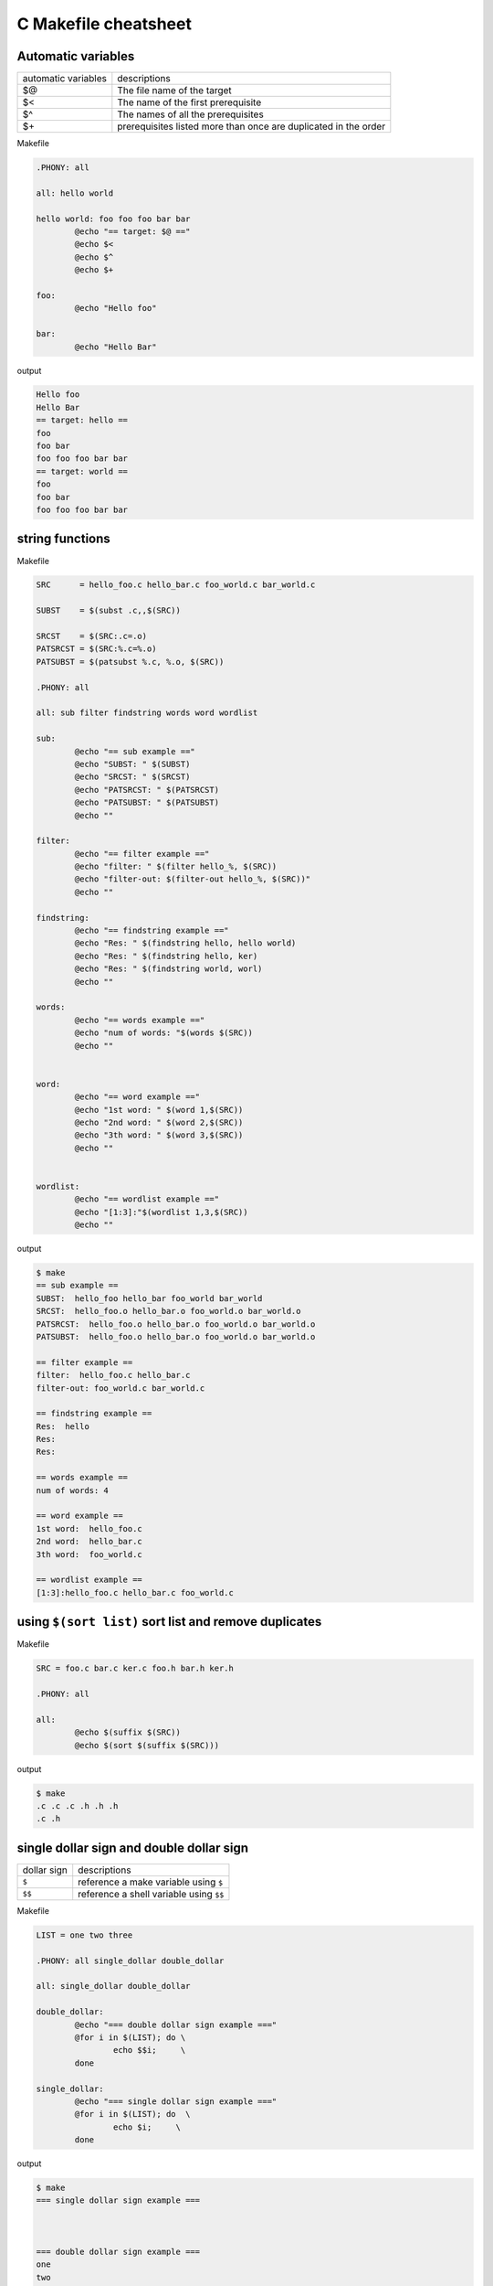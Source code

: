 ======================
C Makefile cheatsheet
======================

Automatic variables
--------------------

+------------------------+-----------------------------------------------------------------+
|   automatic variables  |        descriptions                                             |
+------------------------+-----------------------------------------------------------------+
|         $@             | The file name of the target                                     |
+------------------------+-----------------------------------------------------------------+
|         $<             | The name of the first prerequisite                              |
+------------------------+-----------------------------------------------------------------+
|         $^             | The names of all the prerequisites                              |
+------------------------+-----------------------------------------------------------------+
|         $\+            | prerequisites listed more than once are duplicated in the order |
+------------------------+-----------------------------------------------------------------+

Makefile

.. code-block:: make

    .PHONY: all

    all: hello world

    hello world: foo foo foo bar bar
            @echo "== target: $@ =="
            @echo $<
            @echo $^
            @echo $+

    foo:
            @echo "Hello foo"

    bar:
            @echo "Hello Bar"

output

.. code-block:: bash

    Hello foo
    Hello Bar
    == target: hello ==
    foo
    foo bar
    foo foo foo bar bar
    == target: world ==
    foo
    foo bar
    foo foo foo bar bar


string functions
-----------------

Makefile

.. code-block:: make

    SRC      = hello_foo.c hello_bar.c foo_world.c bar_world.c

    SUBST    = $(subst .c,,$(SRC))

    SRCST    = $(SRC:.c=.o)
    PATSRCST = $(SRC:%.c=%.o)
    PATSUBST = $(patsubst %.c, %.o, $(SRC))

    .PHONY: all

    all: sub filter findstring words word wordlist

    sub:
            @echo "== sub example =="
            @echo "SUBST: " $(SUBST)
            @echo "SRCST: " $(SRCST)
            @echo "PATSRCST: " $(PATSRCST)
            @echo "PATSUBST: " $(PATSUBST)
            @echo ""

    filter:
            @echo "== filter example =="
            @echo "filter: " $(filter hello_%, $(SRC))
            @echo "filter-out: $(filter-out hello_%, $(SRC))"
            @echo ""

    findstring:
            @echo "== findstring example =="
            @echo "Res: " $(findstring hello, hello world)
            @echo "Res: " $(findstring hello, ker)
            @echo "Res: " $(findstring world, worl)
            @echo ""

    words:
            @echo "== words example =="
            @echo "num of words: "$(words $(SRC))
            @echo ""


    word:
            @echo "== word example =="
            @echo "1st word: " $(word 1,$(SRC))
            @echo "2nd word: " $(word 2,$(SRC))
            @echo "3th word: " $(word 3,$(SRC))
            @echo ""


    wordlist:
            @echo "== wordlist example =="
            @echo "[1:3]:"$(wordlist 1,3,$(SRC))
            @echo ""

output

.. code-block:: bash

    $ make
    == sub example ==
    SUBST:  hello_foo hello_bar foo_world bar_world
    SRCST:  hello_foo.o hello_bar.o foo_world.o bar_world.o
    PATSRCST:  hello_foo.o hello_bar.o foo_world.o bar_world.o
    PATSUBST:  hello_foo.o hello_bar.o foo_world.o bar_world.o

    == filter example ==
    filter:  hello_foo.c hello_bar.c
    filter-out: foo_world.c bar_world.c

    == findstring example ==
    Res:  hello
    Res: 
    Res: 

    == words example ==
    num of words: 4

    == word example ==
    1st word:  hello_foo.c
    2nd word:  hello_bar.c
    3th word:  foo_world.c

    == wordlist example ==
    [1:3]:hello_foo.c hello_bar.c foo_world.c


using ``$(sort list)`` sort list and remove duplicates
-------------------------------------------------------

Makefile 

.. code-block:: make
    
    SRC = foo.c bar.c ker.c foo.h bar.h ker.h

    .PHONY: all

    all:
            @echo $(suffix $(SRC))
            @echo $(sort $(suffix $(SRC)))

output

.. code-block:: bash

    $ make
    .c .c .c .h .h .h
    .c .h

single dollar sign and double dollar sign
------------------------------------------

+-------------+-----------------------------------------+
| dollar sign | descriptions                            |
+-------------+-----------------------------------------+
|     ``$``   | reference a make variable using ``$``   |
+-------------+-----------------------------------------+
|    ``$$``   | reference a shell variable using ``$$`` |
+-------------+-----------------------------------------+

Makefile

.. code-block:: make

    LIST = one two three

    .PHONY: all single_dollar double_dollar

    all: single_dollar double_dollar

    double_dollar:
            @echo "=== double dollar sign example ==="
            @for i in $(LIST); do \
                    echo $$i;     \
            done

    single_dollar:
            @echo "=== single dollar sign example ==="
            @for i in $(LIST); do  \
                    echo $i;     \
            done


output

.. code-block:: bash

    $ make
    === single dollar sign example ===



    === double dollar sign example ===
    one
    two
    three


build executable files respectively
------------------------------------

directory layout

.. code-block:: bash

    .
    |-- Makefile
    |-- bar.c
    |-- bar.h
    |-- foo.c
    `-- foo.h

Makefile

.. code-block:: make

    # CFLAGS: Extra flags to give to the C compiler
    CFLAGS   += -Werror -Wall -O2 -g
    SRC       = $(wildcard *.c)
    OBJ       = $(SRC:.c=.o)
    EXE       = $(subst .c,,$(SRC))

    .PHONY: all clean

    all: $(OBJ) $(EXE)

    clean:
        rm -rf *.o *.so *.a *.la $(EXE)


output

.. code-block:: bash

    $ make
    cc -Werror -Wall -O2 -g   -c -o foo.o foo.c
    cc -Werror -Wall -O2 -g   -c -o bar.o bar.c
    cc   foo.o   -o foo
    cc   bar.o   -o bar


using ``$(eval)`` predefine variables
--------------------------------------

without ``$(eval)``

.. code-block:: make

    SRC = $(wildcard *.c)
    EXE = $(subst .c,,$(SRC))

    define PROGRAM_template
    $1_SHARED = lib$(strip $1).so
    endef

    .PHONY: all

    $(foreach exe, $(EXE), $(call PROGRAM_template, $(exe)))

    all:
            @echo $(foo_SHARED)
            @echo $(bar_SHARED)

output

.. code-block:: bash

    $ make
    Makefile:11: *** missing separator.  Stop.


with ``$(evall)``

.. code-block:: make

    CFLAGS  += -Wall -g -O2 -I./include
    SRC = $(wildcard *.c)
    EXE = $(subst .c,,$(SRC))

    define PROGRAM_template
    $1_SHARED = lib$(strip $1).so
    endef

    .PHONY: all

    $(foreach exe, $(EXE), $(eval $(call PROGRAM_template, $(exe))))

    all:
            @echo $(foo_SHARED)
            @echo $(bar_SHARED)

output

.. code-block:: bash

    $ make
    libfoo.so
    libbar.so


build subdir and link together
-------------------------------

directory layout

.. code-block:: bash

    .
    |-- Makefile
    |-- include
    |   `-- foo.h
    `-- src
        |-- foo.c
        `-- main.c

Makefile

.. code-block:: make

    CFLAGS  += -Wall -g -O2 -I./include
    SRC     = $(wildcard src/*.c)
    OBJ     = $(SRC:.c=.o)
    EXE     = main

    .PHONY: all clean

    all: $(OBJ) $(EXE)

    $(EXE): $(OBJ)
            $(CC) $(LDFLAGS) -o $@ $^

    %.o: %.c
            $(CC) $(CFLAGS) -c $< -o $@

    clean:
            rm -rf *.o *.so *.a *.la $(EXE) src/*.o src/*.so src/*a

output

.. code-block:: bash

    $ make
    cc -Wall -g -O2 -I./include -c src/foo.c -o src/foo.o
    cc -Wall -g -O2 -I./include -c src/main.c -o src/main.o
    cc  -o main src/foo.o src/main.o 


build shared library
---------------------

directory layout

.. code-block:: bash

    .
    |-- Makefile
    |-- include
    |   `-- common.h
    `-- src
        |-- bar.c
        `-- foo.c

Makefile

.. code-block:: make

    SONAME    = libfoobar.so.1
    SHARED    = src/libfoobar.so.1.0.0
    SRC       = $(wildcard src/*.c)
    OBJ       = $(SRC:.c=.o)

    CFLAGS    += -Wall -Werror -fPIC -O2 -g -I./include
    LDFLAGS   += -shared -Wl,-soname,$(SONAME)

    .PHONY: all clean

    all: $(SHARED) $(OBJ)

    $(SHARED): $(OBJ)
            $(CC) $(LDFLAGS) -o $@ $^

    %.o: %.c
            $(CC) $(CFLAGS) -c $^ -o $@

    clean:
            rm -rf src/*.o src/*.so.* src/*.a src/*.la

output

.. code-block:: bash

    $ make
    cc -Wall -Werror -fPIC -O2 -g -I./include -c src/foo.c -o src/foo.o
    cc -Wall -Werror -fPIC -O2 -g -I./include -c src/bar.c -o src/bar.o
    cc -shared -Wl,-soname,libfoobar.so.1 -o src/libfoobar.so.1.0.0 src/foo.o src/bar.o


build shared and static library
--------------------------------

directory layout

.. code-block:: bash

    .
    |-- Makefile
    |-- include
    |   |-- bar.h
    |   `-- foo.h
    `-- src
        |-- Makefile
        |-- bar.c
        `-- foo.c

Makefile

.. code-block:: make

    SUBDIR = src

    .PHONY: all clean $(SUBDIR)

    all: $(SUBDIR)

    clean: $(SUBDIR)

    $(SUBDIR):
            make -C $@ $(MAKECMDGOALS)


src/Makefile

.. code-block:: bash

    SRC      = $(wildcard *.c)
    OBJ      = $(SRC:.c=.o)
    LIB      = libfoobar

    STATIC   = $(LIB).a
    SHARED   = $(LIB).so.1.0.0
    SONAME   = $(LIB).so.1
    SOFILE   = $(LIB).so

    CFLAGS  += -Wall -Werror -g -O2 -fPIC -I../include
    LDFLAGS += -shared -Wl,-soname,$(SONAME)

    .PHONY: all clean

    all: $(STATIC) $(SHARED) $(SONAME) $(SOFILE)

    $(SOFILE): $(SHARED)
            ln -sf $(SHARED) $(SOFILE)

    $(SONAME): $(SHARED)
            ln -sf $(SHARED) $(SONAME)

    $(SHARED): $(STATIC)
            $(CC) $(LDFLAGS) -o $@ $<

    $(STATIC): $(OBJ)
            $(AR) $(ARFLAGS) $@ $^

    %.o: %.c
            $(CC) $(CFLAGS) -c -o $@ $<

    clean:
            rm -rf *.o *.a *.so *.so.*

output

.. code-block:: bash

    $ make
    make -C src 
    make[1]: Entering directory '/root/test/src'
    cc -Wall -Werror -g -O2 -fPIC -I../include -c -o foo.o foo.c
    cc -Wall -Werror -g -O2 -fPIC -I../include -c -o bar.o bar.c
    ar rv libfoobar.a foo.o bar.o
    ar: creating libfoobar.a
    a - foo.o
    a - bar.o
    cc -shared -Wl,-soname,libfoobar.so.1 -o libfoobar.so.1.0.0 libfoobar.a
    ln -sf libfoobar.so.1.0.0 libfoobar.so.1
    ln -sf libfoobar.so.1.0.0 libfoobar.so
    make[1]: Leaving directory '/root/test/src'


build recursively
--------------------

directory layout

.. code-block:: bash

    .
    |-- Makefile
    |-- include
    |   `-- common.h
    |-- src
    |   |-- Makefile
    |   |-- bar.c
    |   `-- foo.c
    `-- test
        |-- Makefile
        `-- test.c

Makefile

.. code-block:: make

    SUBDIR = src test

    .PHONY: all clean $(SUBDIR)

    all: $(SUBDIR)

    clean: $(SUBDIR)

    $(SUBDIR):
            $(MAKE) -C $@ $(MAKECMDGOALS)


src/Makefile

.. code-block:: make

    SONAME   = libfoobar.so.1
    SHARED   = libfoobar.so.1.0.0
    SOFILE   = libfoobar.so

    CFLAGS  += -Wall -g -O2 -Werror -fPIC -I../include
    LDFLAGS += -shared -Wl,-soname,$(SONAME)

    SRC      = $(wildcard *.c)
    OBJ      = $(SRC:.c=.o)

    .PHONY: all clean

    all: $(SHARED) $(OBJ)

    $(SHARED): $(OBJ)
            $(CC) $(LDFLAGS) -o $@ $^
            ln -sf $(SHARED) $(SONAME)
            ln -sf $(SHARED) $(SOFILE)

    %.o: %.c
            $(CC) $(CFLAGS) -c $< -o $@

    clean:
            rm -rf *.o *.so.* *.a *.so

test/Makefile

.. code-block:: make

    CFLAGS    += -Wall -Werror -g -I../include
    LDFLAGS   += -Wall -L../src -lfoobar

    SRC        = $(wildcard *.c)
    OBJ        = $(SRC:.c=.o)
    EXE        = test_main

    .PHONY: all clean

    all: $(OBJ) $(EXE)

    $(EXE): $(OBJ)
            $(CC) -o $@ $^ $(LDFLAGS)

    %.o: %.c
            $(CC) $(CFLAGS) -c $< -o $@

    clean:
            rm -rf *.so *.o *.a $(EXE)

output

.. code-block:: bash

    $ make
    make -C src 
    make[1]: Entering directory '/root/proj/src'
    cc -Wall -g -O2 -Werror -fPIC -I../include -c foo.c -o foo.o
    cc -Wall -g -O2 -Werror -fPIC -I../include -c bar.c -o bar.o
    cc -shared -Wl,-soname,libfoobar.so.1 -o libfoobar.so.1.0.0 foo.o bar.o
    ln -sf libfoobar.so.1.0.0 libfoobar.so.1
    ln -sf libfoobar.so.1.0.0 libfoobar.so
    make[1]: Leaving directory '/root/proj/src'
    make -C test 
    make[1]: Entering directory '/root/proj/test'
    cc -Wall -Werror -g -I../include -c test.c -o test.o
    cc -o test_main test.o -Wall -L../src -lfoobar
    make[1]: Leaving directory '/root/proj/test'
    $ tree .
    .
    |-- Makefile
    |-- include
    |   `-- common.h
    |-- src
    |   |-- Makefile
    |   |-- bar.c
    |   |-- bar.o
    |   |-- foo.c
    |   |-- foo.o
    |   |-- libfoobar.so -> libfoobar.so.1.0.0
    |   |-- libfoobar.so.1 -> libfoobar.so.1.0.0
    |   `-- libfoobar.so.1.0.0
    `-- test
        |-- Makefile
        |-- test.c
        |-- test.o
        `-- test_main

    3 directories, 14 files


replace current shell
----------------------

.. code-block:: make

    OLD_SHELL := $(SHELL)
    SHELL = /usr/bin/python

    .PHONY: all

    all:
            @import os; print os.uname()[0]

output

.. code-block:: bash

    $ make
    Linux


one line condition
-------------------

syntax: ``$(if cond, then part, else part)``

Makefile

.. code-block:: make

    VAR =
    IS_EMPTY = $(if $(VAR), $(info not empty), $(info empty))

    .PHONY: all

    all:
            @echo $(IS_EMPTY)

output

.. code-block:: bash

    $ make
    empty

    $ make VAR=true
    not empty


Using define to control CFLAGS
--------------------------------

Makefile

.. code-block:: make

    CFLAGS += -Wall -Werror -g -O2
    SRC     = $(wildcard *.c)
    OBJ     = $(SRC:.c=.o)
    EXE     = $(subst .c,,$(SRC))

    ifdef DEBUG
    CFLAGS += -DDEBUG
    endif

    .PHONY: all clean

    all: $(OBJ) $(EXE)

    clean:
            rm -rf $(OBJ) $(EXE)


output

.. code-block:: bash

    $ make
    cc -Wall -Werror -g -O2   -c -o foo.o foo.c
    cc   foo.o   -o foo
    $ make DEBUG=1
    cc -Wall -Werror -g -O2 -DDEBUG   -c -o foo.o foo.c
    cc   foo.o   -o foo
